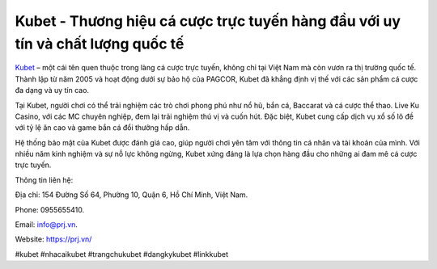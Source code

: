 Kubet - Thương hiệu cá cược trực tuyến hàng đầu với uy tín và chất lượng quốc tế
===================================

`Kubet <https://prj.vn/>`_ – một cái tên quen thuộc trong làng cá cược trực tuyến, không chỉ tại Việt Nam mà còn vươn ra thị trường quốc tế. Thành lập từ năm 2005 và hoạt động dưới sự bảo hộ của PAGCOR, Kubet đã khẳng định vị thế với các sản phẩm cá cược đa dạng và uy tín cao. 

Tại Kubet, người chơi có thể trải nghiệm các trò chơi phong phú như nổ hũ, bắn cá, Baccarat và cá cược thể thao. Live Ku Casino, với các MC chuyên nghiệp, đem lại trải nghiệm thú vị và cuốn hút. Đặc biệt, Kubet cung cấp dịch vụ xổ số lô đề với tỷ lệ ăn cao và game bắn cá đổi thưởng hấp dẫn. 

Hệ thống bảo mật của Kubet được đánh giá cao, giúp người chơi yên tâm với thông tin cá nhân và tài khoản của mình. Với nhiều năm kinh nghiệm và sự nỗ lực không ngừng, Kubet xứng đáng là lựa chọn hàng đầu cho những ai đam mê cá cược trực tuyến.

Thông tin liên hệ:

Địa chỉ: 154 Đường Số 64, Phường 10, Quận 6, Hồ Chí Minh, Việt Nam.

Phone: 0955655410.

Email: info@prj.vn.

Website: https://prj.vn/

#kubet #nhacaikubet #trangchukubet #dangkykubet #linkkubet
